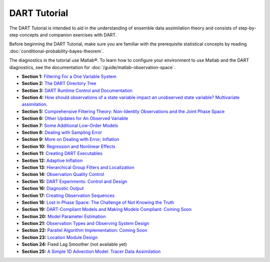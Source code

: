 DART Tutorial
=============

The DART Tutorial is intended to aid in the understanding of ensemble data assimilation theory and consists of
step-by-step concepts and companion exercises with DART.

Before beginning the DART Tutorial, make sure you are familiar with the
prerequisite statistical concepts by reading
:doc:`conditional-probability-bayes-theorem`.

The diagnostics in the tutorial use Matlab®. To learn how to configure your
environment to use Matlab and the DART diagnostics, see the documentation for
:doc:`/guide/matlab-observation-space`.

- **Section  1:** `Filtering For a One Variable System                                                                         <../_static/slides/section_01.pdf>`__ 
- **Section  2:** `The DART Directory Tree                                                                                     <../_static/slides/section_02.pdf>`__ 
- **Section  3:** `DART Runtime Control and Documentation                                                                      <../_static/slides/section_03.pdf>`__ 
- **Section  4:** `How should observations of a state variable impact an unobserved state variable? Multivariate assimilation. <../_static/slides/section_04.pdf>`__ 
- **Section  5:** `Comprehensive Filtering Theory: Non-Identity Observations and the Joint Phase Space                         <../_static/slides/section_05.pdf>`__ 
- **Section  6:** `Other Updates for An Observed Variable                                                                      <../_static/slides/section_06.pdf>`__ 
- **Section  7:** `Some Additional Low-Order Models                                                                            <../_static/slides/section_07.pdf>`__ 
- **Section  8:** `Dealing with Sampling Error                                                                                 <../_static/slides/section_08.pdf>`__ 
- **Section  9:** `More on Dealing with Error; Inflation                                                                       <../_static/slides/section_09.pdf>`__ 
- **Section 10:** `Regression and Nonlinear Effects                                                                            <../_static/slides/section_10.pdf>`__ 
- **Section 11:** `Creating DART Executables                                                                                   <../_static/slides/section_11.pdf>`__ 
- **Section 12:** `Adaptive Inflation                                                                                          <../_static/slides/section_12.pdf>`__ 
- **Section 13:** `Hierarchical Group Filters and Localization                                                                 <../_static/slides/section_13.pdf>`__ 
- **Section 14:** `Observation Quality Control                                                                                 <../_static/slides/section_14.pdf>`__ 
- **Section 15:** `DART Experiments: Control and Design                                                                        <../_static/slides/section_15.pdf>`__ 
- **Section 16:** `Diagnostic Output                                                                                           <../_static/slides/section_16.pdf>`__ 
- **Section 17:** `Creating Observation Sequences                                                                              <../_static/slides/section_17.pdf>`__ 
- **Section 18:** `Lost in Phase Space: The Challenge of Not Knowing the Truth                                                 <../_static/slides/section_18.pdf>`__ 
- **Section 19:** `DART-Compliant Models and Making Models Compliant: Coming Soon                                              <../_static/slides/section_19.pdf>`__ 
- **Section 20:** `Model Parameter Estimation                                                                                  <../_static/slides/section_20.pdf>`__ 
- **Section 21:** `Observation Types and Observing System Design                                                               <../_static/slides/section_21.pdf>`__ 
- **Section 22:** `Parallel Algorithm Implementation: Coming Soon                                                              <../_static/slides/section_22.pdf>`__ 
- **Section 23:** `Location Module Design                                                                                      <../_static/slides/section_23.pdf>`__ 
- **Section 24:** Fixed Lag Smoother (not available yet)
- **Section 25:** `A Simple 1D Advection Model: Tracer Data Assimilation                                                       <../_static/slides/section_25.pdf>`__ 

